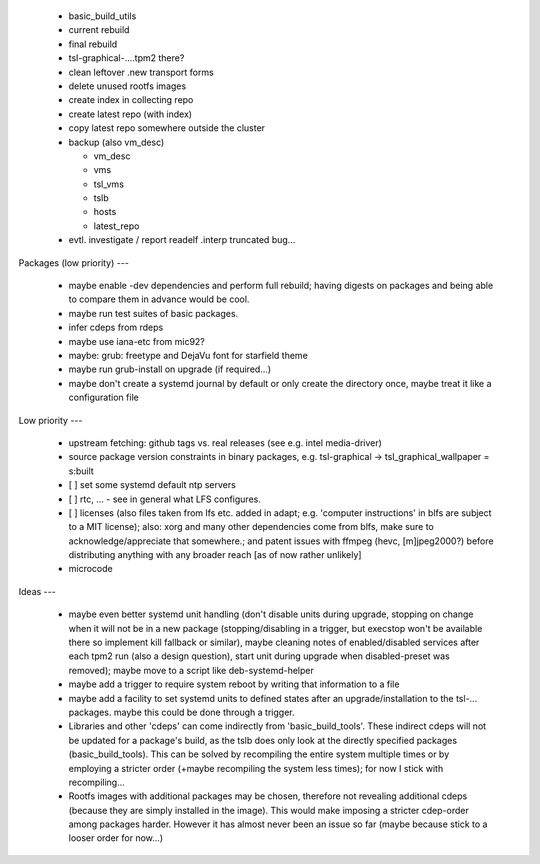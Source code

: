   * basic_build_utils

  * current rebuild

  * final rebuild

  * tsl-graphical-....tpm2 there?

  * clean leftover .new transport forms

  * delete unused rootfs images

  * create index in collecting repo

  * create latest repo (with index)

  * copy latest repo somewhere outside the cluster

  * backup (also vm_desc)

    - vm_desc

    - vms

    - tsl_vms

    - tslb

    - hosts

    - latest_repo


  * evtl. investigate / report readelf .interp truncated bug...


Packages (low priority)
---

  * maybe enable -dev dependencies and perform full rebuild; having digests on
    packages and being able to compare them in advance would be cool.

  * maybe run test suites of basic packages.

  * infer cdeps from rdeps

  * maybe use iana-etc from mic92?

  * maybe: grub: freetype and DejaVu font for starfield theme

  * maybe run grub-install on upgrade (if required...)

  * maybe don't create a systemd journal by default or only create the directory
    once, maybe treat it like a configuration file


Low priority
---

  * upstream fetching: github tags vs. real releases (see e.g. intel
    media-driver)

  * source package version constraints in binary packages, e.g.
    tsl-graphical -> tsl_graphical_wallpaper = s:built

  * [ ] set some systemd default ntp servers

  * [ ] rtc, ... - see in general what LFS configures.

  * [ ] licenses (also files taken from lfs etc. added in adapt; e.g. 'computer
    instructions' in blfs are subject to a MIT license); also: xorg and many
    other  dependencies come from blfs, make sure to acknowledge/appreciate that
    somewhere.; and patent issues with ffmpeg (hevc, [m]jpeg2000?) before
    distributing anything with any broader reach [as of now rather unlikely]

  * microcode

Ideas
---

  * maybe even better systemd unit handling (don't disable units during upgrade,
    stopping on change when it will not be in a new package (stopping/disabling
    in a trigger, but execstop won't be available there so implement kill
    fallback or similar), maybe cleaning notes of enabled/disabled services
    after each tpm2 run (also a design question), start unit during upgrade when
    disabled-preset was removed); maybe move to a script like deb-systemd-helper

  * maybe add a trigger to require system reboot by writing that information to
    a file

  * maybe add a facility to set systemd units to defined states after an
    upgrade/installation to the tsl-... packages. maybe this could be done
    through a trigger.

  * Libraries and other 'cdeps' can come indirectly from 'basic_build_tools'.
    These indirect cdeps will not be updated for a package's build, as the tslb
    does only look at the directly specified packages (basic_build_tools). This
    can be solved by recompiling the entire system multiple times or by
    employing a stricter order (+maybe recompiling the system less times); for
    now I stick with recompiling...

  * Rootfs images with additional packages may be chosen, therefore not
    revealing additional cdeps (because they are simply installed in the image).
    This would make imposing a stricter cdep-order among packages harder.
    However it has almost never been an issue so far (maybe because stick to a
    looser order for now...)
